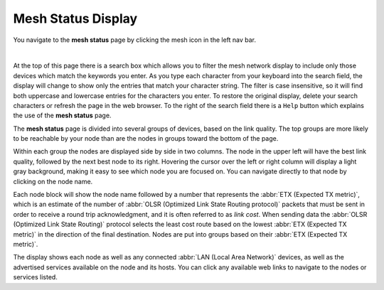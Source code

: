 ===================
Mesh Status Display
===================

|icon1| You navigate to the **mesh status** page by clicking the mesh icon in the left nav bar.

.. image:: _images/mesh-status-columns.png
   :alt: Mesh Status display
   :align: center

|

At the top of this page there is a search box which allows you to filter the mesh network display to include only those devices which match the keywords you enter. As you type each character from your keyboard into the search field, the display will change to show only the entries that match your character string. The filter is case insensitive, so it will find both uppercase and lowercase entries for the characters you enter. To restore the original display, delete your search characters or refresh the page in the web browser. To the right of the search field there is a ``Help`` button which explains the use of the **mesh status** page.

The **mesh status** page is divided into several groups of devices, based on the link quality. The top groups are more likely to be reachable by your node than are the nodes in groups toward the bottom of the page.

Within each group the nodes are displayed side by side in two columns. The node in the upper left will have the best link quality, followed by the next best node to its right. Hovering the cursor over the left or right column will display a light gray background, making it easy to see which node you are focused on. You can navigate directly to that node by clicking on the node name.

Each node block will show the node name followed by a number that represents the :abbr:`ETX (Expected TX metric)`, which is an estimate of the number of :abbr:`OLSR (Optimized Link State Routing protocol)` packets that must be sent in order to receive a round trip acknowledgment, and it is often referred to as *link cost*. When sending data the :abbr:`OLSR (Optimized Link State Routing)` protocol selects the least cost route based on the lowest :abbr:`ETX (Expected TX metric)` in the direction of the final destination. Nodes are put into groups based on their :abbr:`ETX (Expected TX metric)`.

The display shows each node as well as any connected :abbr:`LAN (Local Area Network)` devices, as well as the advertised services available on the node and its hosts. You can click any available web links to navigate to the nodes or services listed.


.. |icon1| image:: ../_icons/mesh.png
  :alt: Local mesh view
